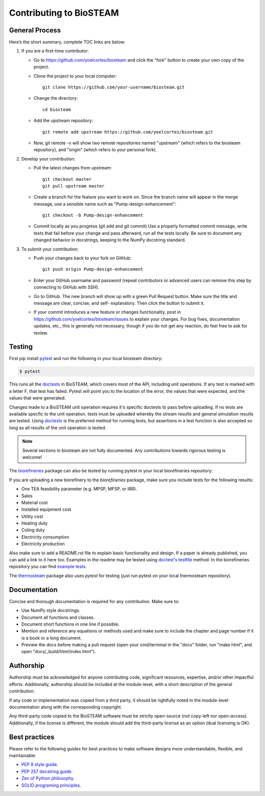 Contributing to BioSTEAM
========================

General Process
---------------

Here’s the short summary, complete TOC links are below:

#. If you are a first-time contributor:

   * Go to https://github.com/yoelcortes/biosteam and click the “fork” button to create your own copy of the project.

   * Clone the project to your local computer::
    
        git clone https://github.com/your-username/biosteam.git
    
   * Change the directory::
    
        cd biosteam
    
   * Add the upstream repository::
    
        git remote add upstream https://github.com/yoelcortes/biosteam.git
    
   * Now, git remote -v will show two remote repositories named "upstream" (which refers to the biosteam repository), and "origin" (which refers to your personal fork).

#. Develop your contribution:

   * Pull the latest changes from upstream::

       git checkout master
       git pull upstream master

   * Create a branch for the feature you want to work on. Since the branch name will appear in the merge message, use a sensible name such as "Pump-design-enhancement"::

       git checkout -b Pump-design-enhancement

   * Commit locally as you progress (git add and git commit) Use a properly formatted commit message, write tests that fail before your change and pass afterward, run all the tests locally. Be sure to document any changed behavior in docstrings, keeping to the NumPy docstring standard.

#. To submit your contribution:

   * Push your changes back to your fork on GitHub::

       git push origin Pump-design-enhancement

   * Enter your GitHub username and password (repeat contributors or advanced users can remove this step by connecting to GitHub with SSH).

   * Go to GitHub. The new branch will show up with a green Pull Request button. Make sure the title and message are clear, concise, and self- explanatory. Then click the button to submit it.

   * If your commit introduces a new feature or changes functionality, post in https://github.com/yoelcortes/biosteam/issues to explain your changes. For bug fixes, documentation updates, etc., this is generally not necessary, though if you do not get any reaction, do feel free to ask for review.

Testing
-------

First pip install `pytest <https://docs.pytest.org/en/stable/>`__ and run the
following in your local biosteam directory:

.. code-block:: bash
    
   $ pytest
    
This runs all the `doctests <https://docs.python.org/3.6/library/doctest.html>`__
in BioSTEAM, which covers most of the API, including unit operations. If any test 
is marked with a letter F, that test has failed. Pytest will point you to the
location of the error, the values that were expected, and the values that were 
generated.

Changes made to a BioSTEAM unit operation requires it's specific doctests to pass
before uploading. If no tests are available specfic to the unit operation, tests 
must be uploaded whereby the stream results and general simulation results are 
tested. Using `doctests <https://docs.python.org/3.6/library/doctest.html>`__ is
the preferred method for running tests, but assertions in a test function is also
accepted so long as all results of the unit operation is tested. 

.. note:: 

    Several sections in biosteam are not fully documented. Any contributions
    towards rigorous testing is welcome!

The `biorefineries <https://github.com/BioSTEAMDevelopmentGroup/Bioindustrial-Park>`__ 
package can also be tested by running pytest in your local biorefineries repository:

If you are uploading a new biorefinery to the `biorefineries` package, make sure
you include tests for the following results:

* One TEA feasibility parameter (e.g. MPSP, MFSP, or IRR).
* Sales
* Material cost
* Installed equipment cost
* Utility cost
* Heating duty
* Coling duty
* Electricity consumption
* Electricity production 

Also make sure to add a README.rst file to explain basic functionality and 
design. If a paper is already published, you can add a link to it here too.
Examples in the readme may be tested using `doctest's testfile <https://docs.python.org/3/library/doctest.html>`__
method. In the biorefineries repository you can find `example tests <https://github.com/BioSTEAMDevelopmentGroup/Bioindustrial-Park/tree/master/BioSTEAM%202.x.x/tests>`__.

The `thermosteam <https://github.com/BioSTEAMDevelopmentGroup/thermosteam>`__ 
package also uses `pytest` for testing (just run pytest on your local 
thermosteam repository).

Documentation
-------------

Concise and thorough documentation is required for any contribution. Make sure to:

* Use NumPy style docstrings.
* Document all functions and classes.
* Document short functions in one line if possible.
* Mention and reference any equations or methods used and make sure to include the chapter and page number if it is a book or a long document.
* Preview the docs before making a pull request (open your cmd/terminal in the "docs" folder, run "make html", and open "docs/_build/html/index.html").

Authorship
----------

Authorship must be acknowledged for anyone contributing code, significant resources, 
expertise, and/or other impactful efforts. Additionally, authorship should be 
included at the module-level, with a short description of the general contribution. 

If any code or implementation was copied from a third party, it should be rightfully
noted in the module-level documentation along with the corresponding copyright.

Any third-party code copied to the BioSTEAM software must be strictly open-source 
(not copy-left nor open-access). Additionally, if the license is different, 
the module should add the third-party license as an option (dual licensing is OK).


Best practices
--------------

Please refer to the following guides for best practices to make software designs more understandable, flexible, and maintainable:
    
* `PEP 8 style guide <https://www.python.org/dev/peps/pep-0008/>`__.
* `PEP 257 docstring guide <https://www.python.org/dev/peps/pep-0257/>`__.
* `Zen of Python philosophy <https://www.python.org/dev/peps/pep-0020/>`__.
* `SOLID programing principles <https://en.wikipedia.org/wiki/SOLID>`__.
